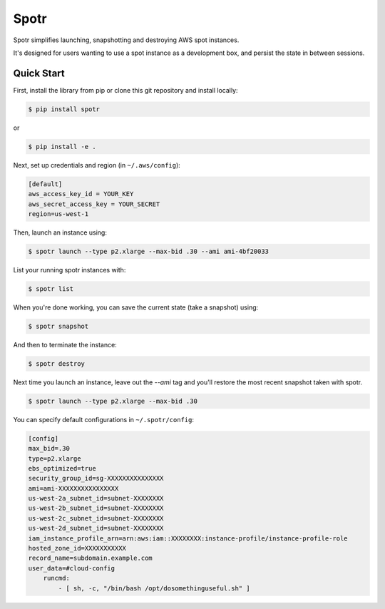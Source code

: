 ===============================
Spotr
===============================

Spotr simplifies launching, snapshotting and destroying AWS spot instances.

It's designed for users wanting to use a spot instance as a development box, and persist the state in between sessions.

Quick Start
-----------
First, install the library from pip or clone this git repository and install locally:

.. code-block:: sh

    $ pip install spotr
or

.. code-block:: sh

    $ pip install -e .

Next, set up credentials and region (in ``~/.aws/config``):

.. code-block:: ini

    [default]
    aws_access_key_id = YOUR_KEY
    aws_secret_access_key = YOUR_SECRET
    region=us-west-1

Then, launch an instance using:

.. code-block:: sh

  $ spotr launch --type p2.xlarge --max-bid .30 --ami ami-4bf20033

List your running spotr instances with:

.. code-block:: sh

  $ spotr list

When you're done working, you can save the current state (take a snapshot) using:

.. code-block:: sh

  $ spotr snapshot

And then to terminate the instance:

.. code-block:: sh

  $ spotr destroy
  
Next time you launch an instance, leave out the `--ami` tag and you'll restore the most recent snapshot taken with spotr.

.. code-block:: sh

  $ spotr launch --type p2.xlarge --max-bid .30

You can specify default configurations in ``~/.spotr/config``:

.. code-block:: ini

    [config]
    max_bid=.30
    type=p2.xlarge
    ebs_optimized=true
    security_group_id=sg-XXXXXXXXXXXXXXX
    ami=ami-XXXXXXXXXXXXXXXX
    us-west-2a_subnet_id=subnet-XXXXXXXX
    us-west-2b_subnet_id=subnet-XXXXXXXX
    us-west-2c_subnet_id=subnet-XXXXXXXX
    us-west-2d_subnet_id=subnet-XXXXXXXX
    iam_instance_profile_arn=arn:aws:iam::XXXXXXXX:instance-profile/instance-profile-role
    hosted_zone_id=XXXXXXXXXXX
    record_name=subdomain.example.com
    user_data=#cloud-config
        runcmd:
            - [ sh, -c, "/bin/bash /opt/dosomethinguseful.sh" ]
